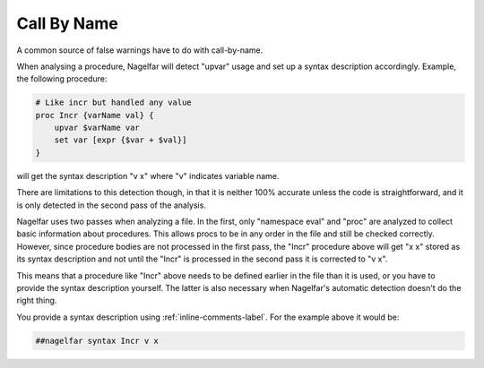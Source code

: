 Call By Name
============

A common source of false warnings have to do with call-by-name.

When analysing a procedure, Nagelfar will detect "upvar" usage and
set up a syntax description accordingly.
Example, the following procedure:

.. code:: tcl

 # Like incr but handled any value
 proc Incr {varName val} {
     upvar $varName var
     set var [expr {$var + $val}]
 }

will get the syntax description "v x" where "v" indicates variable name.

There are limitations to this detection though, in that it is neither
100% accurate unless the code is straightforward, and it is only detected
in the second pass of the analysis.

Nagelfar uses two passes when analyzing a file.  In the first, only
"namespace eval" and "proc" are analyzed to collect basic information
about procedures.  This allows procs to be in any order in the file and
still be checked correctly.  However, since procedure bodies are not
processed in the first pass, the "Incr" procedure above will get "x x"
stored as its syntax description and not until the "Incr" is processed
in the second pass it is corrected to "v x".

This means that a procedure like "Incr" above needs to be defined earlier
in the file than it is used, or you have to provide the syntax description
yourself.  The latter is also necessary when Nagelfar's automatic detection
doesn't do the right thing.

You provide a syntax description using
:ref:`inline-comments-label`.
For the example above it would be:

.. code:: tcl

 ##nagelfar syntax Incr v x

